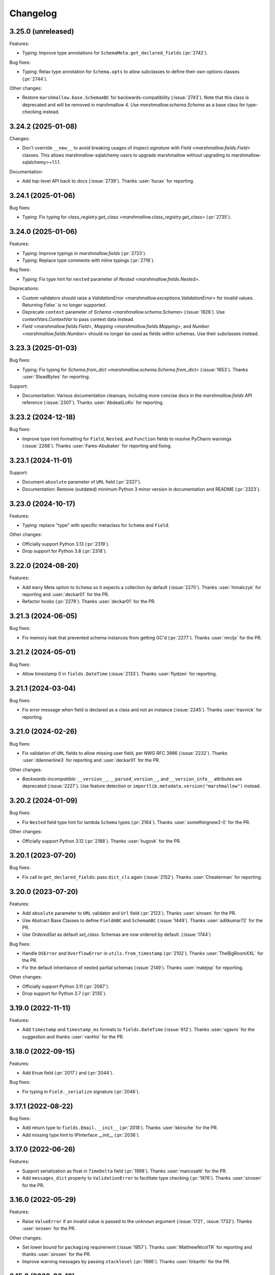 Changelog
---------

3.25.0 (unreleased)
*******************

Features:

- Typing: Improve type annotations for ``SchemaMeta.get_declared_fields`` (:pr:`2742`).

Bug fixes:

- Typing: Relax type annotation for ``Schema.opts`` to allow subclasses to define their own
  options classes (:pr:`2744`).

Other changes:

- Restore ``marshmallow.base.SchemaABC`` for backwards-compatibility (:issue:`2743`).
  Note that this class is deprecated and will be removed in marshmallow 4.
  Use `marshmallow.schema.Schema` as a base class for type-checking instead.

3.24.2 (2025-01-08)
*******************

Changes:

- Don't override ``__new__`` to avoid breaking usages of `inspect.signature` with
  `Field <marshmallow.fields.Field>` classes.
  This allows marshmallow-sqlalchemy users to upgrade marshmallow without
  upgrading to marshmallow-sqlalchemy>=1.1.1.

Documentation:

- Add top-level API back to docs (:issue:`2739`).
  Thanks :user:`llucax` for reporting.

3.24.1 (2025-01-06)
*******************

Bug fixes:

- Typing: Fix typing for `class_registry.get_class <marshmallow.class_registry.get_class>` (:pr:`2735`).

3.24.0 (2025-01-06)
*******************

Features:

- Typing: Improve typings in `marshmallow.fields` (:pr:`2723`).
- Typing: Replace type comments with inline typings (:pr:`2718`).

Bug fixes:

- Typing: Fix type hint for ``nested`` parameter of `Nested <marshmallow.fields.Nested>`.

Deprecations:

- Custom validators should raise a `ValidationError <marshmallow.exceptions.ValidationError>` for invalid values.
  Returning `False`` is no longer supported .
- Deprecate ``context`` parameter of `Schema <marshmallow.schema.Schema>` (:issue:`1826`).
  Use `contextVars.ContextVar` to pass context data instead.
- `Field <marshmallow.fields.Field>`, `Mapping <marshmallow.fields.Mapping>`,
  and `Number <marshmallow.fields.Number>` should no longer be used as fields within schemas.
  Use their subclasses instead.


3.23.3 (2025-01-03)
*******************

Bug fixes:

- Typing: Fix typing for `Schema.from_dict <marshmallow.schema.Schema.from_dict>` (:issue:`1653`).
  Thanks :user:`SteadBytes` for reporting.

Support:

- Documentation: Various documentation cleanups, including more concise docs in the `marshmallow.fields` API reference (:issue:`2307`).
  Thanks :user:`AbdealiLoKo` for reporting.

3.23.2 (2024-12-18)
*******************

Bug fixes:

- Improve type hint formatting for ``Field``, ``Nested``, and ``Function`` fields
  to resolve PyCharm warnings (:issue:`2268`).
  Thanks :user:`Fares-Abubaker` for reporting and fixing.


3.23.1 (2024-11-01)
*******************

Support:

- Document ``absolute`` parameter of ``URL`` field (:pr:`2327`).
- Documentation: Remove (outdated) minimum Python 3 minor version in
  documentation and README (:pr:`2323`).

3.23.0 (2024-10-17)
*******************

Features:

- Typing: replace "type" with specific metaclass for ``Schema`` and ``Field``.

Other changes:

- Officially support Python 3.13 (:pr:`2319`).
- Drop support for Python 3.8 (:pr:`2318`).

3.22.0 (2024-08-20)
*******************

Features:

- Add ``many`` Meta option to ``Schema`` so it expects a collection by default (:issue:`2270`).
  Thanks :user:`himalczyk` for reporting and :user:`deckar01` for the PR.
- Refactor hooks (:pr:`2279`).
  Thanks :user:`deckar01` for the PR.

3.21.3 (2024-06-05)
*******************

Bug fixes:

- Fix memory leak that prevented schema instances from getting GC'd (:pr:`2277`).
  Thanks :user:`mrcljx` for the PR.

3.21.2 (2024-05-01)
*******************

Bug fixes:

- Allow timestamp 0 in ``fields.DateTime`` (:issue:`2133`).
  Thanks :user:`flydzen` for reporting.

3.21.1 (2024-03-04)
*******************

Bug fixes:

- Fix error message when field is declared as a class and not an instance (:issue:`2245`).
  Thanks :user:`travnick` for reporting.

3.21.0 (2024-02-26)
*******************

Bug fixes:

- Fix validation of ``URL`` fields to allow missing user field,
  per NWG RFC 3986 (:issue:`2232`). Thanks :user:`ddennerline3` for reporting
  and :user:`deckar01` for the PR.

Other changes:

- *Backwards-incompatible*: ``__version__``, ``__parsed_version__``, and ``__version_info__``
  attributes are deprecated (:issue:`2227`). Use feature detection or
  ``importlib.metadata.version("marshmallow")`` instead.

3.20.2 (2024-01-09)
*******************

Bug fixes:

- Fix ``Nested`` field type hint for lambda ``Schema`` types (:pr:`2164`).
  Thanks :user:`somethingnew2-0` for the PR.

Other changes:

- Officially support Python 3.12 (:pr:`2188`).
  Thanks :user:`hugovk` for the PR.

3.20.1 (2023-07-20)
*******************

Bug fixes:

- Fix call to ``get_declared_fields``: pass ``dict_cls`` again (:issue:`2152`).
  Thanks :user:`Cheaterman` for reporting.

3.20.0 (2023-07-20)
*******************

Features:

- Add ``absolute`` parameter to ``URL`` validator and ``Url`` field (:pr:`2123`).
  Thanks :user:`sirosen` for the PR.
- Use Abstract Base Classes to define ``FieldABC`` and ``SchemaABC``
  (:issue:`1449`). Thanks :user:`aditkumar72` for the PR.
- Use `OrderedSet` as default `set_class`. Schemas are now ordered by default.
  (:issue:`1744`)

Bug fixes:

- Handle ``OSError`` and ``OverflowError`` in ``utils.from_timestamp`` (:pr:`2102`).
  Thanks :user:`TheBigRoomXXL` for the PR.
- Fix the default inheritance of nested partial schemas (:issue:`2149`).
  Thanks :user:`matejsp` for reporting.

Other changes:

- Officially support Python 3.11 (:pr:`2067`).
- Drop support for Python 3.7 (:pr:`2135`).

3.19.0 (2022-11-11)
*******************

Features:

- Add ``timestamp`` and ``timestamp_ms`` formats to ``fields.DateTime``
  (:issue:`612`).
  Thanks :user:`vgavro` for the suggestion and thanks :user:`vanHoi` for
  the PR.

3.18.0 (2022-09-15)
*******************

Features:

- Add ``Enum`` field (:pr:`2017`) and (:pr:`2044`).

Bug fixes:

- Fix typing in ``Field._serialize`` signature (:pr:`2046`).

3.17.1 (2022-08-22)
*******************

Bug fixes:

- Add return type to ``fields.Email.__init__`` (:pr:`2018`).
  Thanks :user:`kkirsche` for the PR.
- Add missing type hint to IPInterface __init__ (:pr:`2036`).

3.17.0 (2022-06-26)
*******************

Features:

- Support serialization as float in ``TimeDelta`` field (:pr:`1998`).
  Thanks :user:`marcosatti` for the PR.
- Add ``messages_dict`` property to ``ValidationError`` to facilitate type checking
  (:pr:`1976`).
  Thanks :user:`sirosen` for the PR.

3.16.0 (2022-05-29)
*******************

Features:

- Raise ``ValueError`` if an invalid value is passed to the ``unknown``
  argument (:issue:`1721`, :issue:`1732`).
  Thanks :user:`sirosen` for the PR.

Other changes:

- Set lower bound for ``packaging`` requirement (:issue:`1957`).
  Thanks :user:`MatthewNicolTR` for reporting and thanks :user:`sirosen` for the PR.
- Improve warning messages by passing ``stacklevel`` (:pr:`1986`).
  Thanks :user:`tirkarthi` for the PR.

3.15.0 (2022-03-12)
*******************

Features:

- Allow passing a ``dict`` to ``fields.Nested`` (:pr:`1935`).
  Thanks :user:`sirosen` for the PR.

Other changes:

- Address distutils deprecation warning in Python 3.10 (:pr:`1903`).
  Thanks :user:`kkirsche` for the PR.
- Add py310 to black target-version (:pr:`1921`).
- Drop support for Python 3.6 (:pr:`1923`).
- Use postponed evaluation of annotations (:pr:`1932`).
  Thanks :user:`Isira-Seneviratne` for the PR.

3.14.1 (2021-11-13)
*******************

Bug fixes:

- Fix publishing type hints per `PEP-561 <https://www.python.org/dev/peps/pep-0561/>`_
  (:pr:`1905`). Thanks :user:`bwindsor` for the catch and patch.

3.14.0 (2021-10-17)
*******************

Bug fixes:

- Fix ``fields.TimeDelta`` serialization precision (:issue:`1865`).
  Thanks :user:`yarsanich` for reporting.

Other changes:

- Fix type-hints for ``data`` arg in ``Schema.validate`` to accept
  list of dictionaries (:issue:`1790`, :pr:`1868`).
  Thanks  :user:`yourun-proger` for PR.
- Improve warning when passing metadata as keyword arguments (:pr:`1882`).
  Thanks :user:`traherom` for the PR.
- Don't build universal wheels. We don't support Python 2 anymore.
  (:issue:`1860`) Thanks :user:`YKdvd` for reporting.
- Make the build reproducible (:pr:`1862`).
- Drop support for Python 3.5 (:pr:`1863`).
- Test against Python 3.10 (:pr:`1888`).

3.13.0 (2021-07-21)
*******************

Features:

- Replace ``missing``/``default`` field parameters with
  ``load_default``/``dump_default`` (:pr:`1742`).
  Thanks :user:`sirosen` for the PR.

Deprecations:

- The use of ``missing``/``default`` field parameters is deprecated and will be
  removed in marshmallow 4. ``load_default``/``dump_default`` should be used
  instead.

3.12.2 (2021-07-06)
*******************

Bug fixes:

- Don't expose ``Field``\s as ``Schema`` attributes. This reverts a change
  introduced in 3.12.0 that causes issues when field names conflict with
  ``Schema`` attributes or methods. ``Fields``\s are still accessible on a
  ``Schema`` instance through the ``fields`` attribute. (:pr:`1843`)

3.12.1 (2021-05-10)
*******************

Bug fixes:

- Fix bug that raised an ``AttributeError`` when instantiating a
  ``Schema`` with a field named ``parent`` (:issue:`1808`).
  Thanks :user:`flying-sheep` for reporting and helping with the fix.

3.12.0 (2021-05-09)
*******************

Features:

- Add ``validate.And`` (:issue:`1768`).
  Thanks :user:`rugleb` for the suggestion.
- Add type annotations to ``marshmallow.decorators`` (:issue:`1788`, :pr:`1789`).
  Thanks :user:`michaeldimchuk` for the PR.
- Let ``Field``\s be accessed by name as ``Schema`` attributes (:pr:`1631`).

Other changes:

- Improve types in ``marshmallow.validate`` (:pr:`1786`).
- Make ``marshmallow.validate.Validator`` an abstract base class (:pr:`1786`).
- Remove unnecessary list cast (:pr:`1785`).

3.11.1 (2021-03-29)
*******************

Bug fixes:

- Fix treatment of dotted keys when ``unknown=INCLUDE`` (:issue:`1506`).
  Thanks :user:`rbu` for reporting and thanks :user:`sirosen` for the fix (:pr:`1745`).

3.11.0 (2021-03-28)
*******************

Features:

- Add ``fields.IPInterface``, ``fields.IPv4Interface``, and
  ``IPv6Interface`` (:issue:`1733`). Thanks :user:`madeinoz67`
  for the suggestion and the PR.
- Raise ``AttributeError`` for missing methods when using ``fields.Method`` (:pr:`1675`).
  Thanks :user:`lassandroan`.

Other changes:

- Remove unnecessary ``hasattr`` and ``getattr`` checks in ``Field`` (:pr:`1770`).

3.10.0 (2020-12-19)
*******************

Deprecations:

- Passing field metadata via keyword arguments is deprecated and will be
  removed in marshmallow 4 (:issue:`1350`). Use the explicit ``metadata=...``
  argument instead. Thanks :user:`sirosen`.

3.9.1 (2020-11-07)
******************

Bug fixes:

- Cast to mapping type in ``Mapping.serialize`` and ``Mapping.deserialize``
  (:pr:`1685`).
- Fix bug letting ``Dict`` pass invalid dict on deserialization when no key or
  value ``Field`` is specified (:pr:`1685`).

3.9.0 (2020-10-31)
******************

Features:

- Add ``format`` argument to ``fields.Time`` and ``timeformat`` ``class Meta`` option (:issue:`686`).
  Thanks :user:`BennyAlex` for the suggestion and thanks :user:`infinityxxx` for the PR.

Other changes:

- Remove usage of implicit ``typing.Optional`` (:issue:`1663`).
  Thanks :user:`nadega` for the PR.

3.8.0 (2020-09-16)
******************

Features:

- Add ``fields.IP``, ``fields.IPv4`` and ``fields.IPv6`` (:pr:`1485`). Thanks
  :user:`mgetka` for the PR.

Bug fixes:

- Fix typing in ``AwareDateTime`` (:pr:`1658`). Thanks :user:`adithyabsk` for
  reporting.

3.7.1 (2020-07-20)
******************

Bug fixes:

- ``fields.Boolean`` correctly serializes non-hashable types (:pr:`1633`).
  Thanks :user:`jun0jang` for the PR.

3.7.0 (2020-07-08)
******************

Deprecations:

- ``marshmallow.pprint`` is deprecated and will be removed in marshmallow 4 (:issue:`1588`).

Support:

- Document ``default_error_messages`` on field classes (:pr:`1619`). Thanks :user:`weeix`.

Bug fixes:

- Fix passing ``only`` and ``exclude`` to ``Nested`` with an ordered ``Schema`` (:pr:`1627`).
  Thanks :user:`juannorris` for the PR.

3.6.1 (2020-06-02)
******************

No code changes--only docs and contributor-facing updates in this release.

Support:

- Documentation: improve custom fields example (:issue:`1538`).
  Thanks :user:`pablospizzamiglio` for reporting the problem with the
  old example and thanks :user:`Resinderate` for the PR.
- Documentation: Split up API reference into multiple pages and
  add summary tables (:pr:`1587`). Thanks :user:`EpicWink` for the PR.

3.6.0 (2020-05-08)
******************

Features:

- Add ``validate.ContainsNoneOf`` (:issue:`1528`).
  Thanks :user:`Resinderate` for the suggestion and the PR.


3.5.2 (2020-04-30)
******************

Bug fixes:

- Fix typing in ``class_registry`` (:pr:`1574`). Thanks :user:`mahenzon`.

3.5.1 (2020-03-05)
******************

Bug fixes:

- Includes bug fix from 2.21.0.

3.5.0 (2020-02-19)
******************

Bug fixes:

- Fix list of nullable nested fields ``List(Nested(Field, allow_none=True)``
  (:issue:`1497`). Because this fix reverts an optimization introduced to
  speed-up serialization and deserialization of lists of nested fields, a
  negative impact on performance in this specific case is expected.

3.4.0 (2020-02-02)
******************

Features:

- Improve type coverage (:issue:`1479`). Thanks :user:`Reskov`.

Bug fixes:

- Fix typing for ``data`` param of ``Schema.load`` and ``ValidationError`` (:issue:`1492`).
  Thanks :user:`mehdigmira` for reporting and thanks :user:`dfirst` for the PR.

Other changes:

- Remove unnecessary typecasts (:pr:`1500`). Thanks :user:`hukkinj1`.
- Remove useless ``_serialize`` override in ``UUID`` field (:pr:`1489`).

3.3.0 (2019-12-05)
******************

Features:

- ``fields.Nested`` may take a callable that returns a schema instance.
  Use this to resolve order-of-declaration issues when schemas nest each other (:issue:`1146`).

.. code-block:: python

    # <3.3
    class AlbumSchema(Schema):
        title = fields.Str()
        artist = fields.Nested("ArtistSchema", only=("name",))


    class ArtistSchema(Schema):
        name = fields.Str()
        albums = fields.List(fields.Nested(AlbumSchema))


    # >=3.3
    class AlbumSchema(Schema):
        title = fields.Str()
        artist = fields.Nested(lambda: ArtistSchema(only=("name",)))


    class ArtistSchema(Schema):
        name = fields.Str()
        albums = fields.List(fields.Nested(AlbumSchema))

Deprecations:

- Passing the string ``"self"`` to ``fields.Nested`` is deprecated.
  Use a callable instead.

.. code-block:: python

    from marshmallow import Schema, fields


    # <3.3
    class PersonSchema(Schema):
        partner = fields.Nested("self", exclude=("partner",))
        friends = fields.List(fields.Nested("self"))


    # >=3.3
    class PersonSchema(Schema):
        partner = fields.Nested(lambda: PersonSchema(exclude=("partner")))
        friends = fields.List(fields.Nested(lambda: PersonSchema()))

Other changes:

- Fix typing for ``Number._format_num`` (:pr:`1466`). Thanks :user:`hukkinj1`.
- Make mypy stricter and remove dead code (:pr:`1467`). Thanks again, :user:`hukkinj1`.

3.2.2 (2019-11-04)
******************

Bug fixes:

- Don't load fields for which ``load_only`` and ``dump_only`` are both ``True`` (:pr:`1448`).
- Fix types in ``marshmallow.validate`` (:pr:`1446`).

Support:

- Test against Python 3.8 (:pr:`1431`).

3.2.1 (2019-09-30)
++++++++++++++++++

Bug fixes:

- Fix typing for ``Schema.dump[s]`` (:pr:`1416`).

3.2.0 (2019-09-17)
++++++++++++++++++

Features:

- Add type annotations to ``marshmallow.schema`` and ``marshmallow.validate`` (:pr:`1407`, :issue:`663`).

Bug fixes:

- Fix compatibility with Python < 3.5.3 (:issue:`1409`). Thanks :user:`lukaszdudek-silvair` for reporting.

Refactoring:

- Remove unnecessary ``BaseSchema`` superclass (:pr:`1406`).

3.1.1 (2019-09-16)
++++++++++++++++++

Bug fixes:

- Restore inheritance hierarchy of ``Number`` fields (:pr:`1403`).
  ``fields.Integer`` and ``fields.Decimal`` inherit from ``fields.Number``.
- Fix bug that raised an uncaught error when a nested schema instance had an unpickleable object in its context (:issue:`1404`).
  Thanks :user:`metheoryt` for reporting.

3.1.0 (2019-09-15)
++++++++++++++++++

Features:

- Add more type annotations (:issue:`663`).
  Type information is distributed per `PEP 561 <https://www.python.org/dev/peps/pep-0561/>`_ .
  Thanks :user:`fuhrysteve` for helping with this.

Bug fixes:

- Includes bug fix from 2.20.5.

3.0.5 (2019-09-12)
++++++++++++++++++

Bug fixes:

- Fix bug that raised an uncaught error when passing both a schema instance and ``only`` to ``Nested`` (:pr:`1395`).
  This bug also affected passing a schema instance to ``fields.Pluck``.


3.0.4 (2019-09-11)
++++++++++++++++++

Bug fixes:

- Fix propagating dot-delimited ``only`` and ``exclude`` parameters to nested schema instances (:issue:`1384`).
- Includes bug fix from 2.20.4 (:issue:`1160`).

3.0.3 (2019-09-04)
++++++++++++++++++

Bug fixes:

- Handle when ``data_key`` is an empty string (:issue:`1378`).
  Thanks :user:`jtrakk` for reporting.

3.0.2 (2019-09-04)
++++++++++++++++++

Bug fixes:

- Includes bug fix from 2.20.3 (:pr:`1376`).
- Fix incorrect ``super()`` call in ``SchemaMeta.__init__`` (:pr:`1362`).

3.0.1 (2019-08-21)
++++++++++++++++++

Bug fixes:

- Fix bug when nesting ``fields.DateTime`` within ``fields.List`` or ``fields.Tuple`` (:issue:`1357`).
  This bug was introduced in 3.0.0rc9. Thanks :user:`zblz` for reporting.

3.0.0 (2019-08-18)
++++++++++++++++++

Features:

- Optimize ``List(Nested(...))`` (:issue:`779`).
- Minor performance improvements and cleanup (:pr:`1328`).
- Add ``Schema.from_dict`` (:issue:`1312`).

Deprecations/Removals:

- ``Field.fail`` is deprecated. Use ``Field.make_error`` instead.
- Remove UUID validation from ``fields.UUID``, for consistency with other fields (:issue:`1132`).

Support:

- Various docs improvements (:pr:`1329`).

3.0.0rc9 (2019-07-31)
+++++++++++++++++++++

Features:

- *Backwards-incompatible*: Validation does not occur on serialization (:issue:`1132`).
  This significantly improves serialization performance.
- *Backwards-incompatible*: ``DateTime`` does not affect timezone information
  on serialization and deserialization (:issue:`1234`, :pr:`1278`).
- Add ``NaiveDateTime`` and ``AwareDateTime`` to enforce timezone awareness
  (:issue:`1234`, :pr:`1287`).
- *Backwards-incompatible*: ``List`` does not wrap single values in a list on
  serialization (:pr:`1307`).
- *Backwards-incompatible*: ``Schema.handle_error`` receives ``many`` and ``partial`` as keyword arguments (:pr:`1321`).
- Use ``raise from`` more uniformly to improve stack traces (:pr:`1313`).
- Rename ``Nested.__schema`` to ``Nested._schema`` to prevent name mangling (:issue:`1289`).
- Performance improvements (:pr:`1309`).

Deprecations/Removals:

- ``LocalDateTime`` is removed (:issue:`1234`).
- ``marshmallow.utils.utc`` is removed. Use ``datetime.timezone.utc`` instead.

Bug fixes:

- Fix behavior of ``List(Nested("self"))`` (`#779 (comment) <https://github.com/marshmallow-code/marshmallow/issues/779#issuecomment-396354987>`_).

Support:

- Document usage of ``validate.Regexp``'s usage ``re.search`` (:issue:`1285`). Thanks :user:`macdonaldezra`.

3.0.0rc8 (2019-07-04)
+++++++++++++++++++++

Features:

- Propagate ``only`` and ``exclude`` parameters to ``Nested`` fields
  within ``List`` and ``Dict`` (:issue:`779`, :issue:`946`).
- Use ``email.utils.parsedate_to_datetime`` instead of conditionally
  using dateutil for parsing RFC dates (:pr:`1246`).
- Use internal util functions instead of conditionally using dateutil
  for parsing  ISO 8601 datetimes, dates and times. Timezone info is now
  correctly deserialized whether or not dateutil is installed. (:pr:`1265`)
- Improve error messages for ``validate.Range``.
- Use ``raise from error`` for better stack traces (:pr:`1254`). Thanks
  :user:`fuhrysteve`.
- python-dateutil is no longer used. This resolves the inconsistent behavior
  based on the presence of python-dateutil (:issue:`497`, :issue:`1234`).

Bug fixes:

- Fix method resolution for ``__init__`` method of ``fields.Email`` and
  ``fields.URL`` (:issue:`1268`). Thanks :user:`dursk` for the catch and patch.
- Includes bug fixes from 2.19.4 and 2.19.5.

Other changes:

- *Backwards-incompatible*: Rename ``fields.List.container`` to ``fields.List.inner``,
  ``fields.Dict.key_container`` to ``fields.Dict.key_field``, and
  ``fields.Dict.value_container`` to ``fields.Dict.value_field``.
- Switch to Azure Pipelines for CI (:issue:`1261`).

3.0.0rc7 (2019-06-15)
+++++++++++++++++++++

Features:

- *Backwards-incompatible*: ``many`` is passed as a keyword argument to methods decorated with
  ``pre_load``, ``post_load``, ``pre_dump``, ``post_dump``,
  and ``validates_schema``. ``partial`` is passed as a keyword argument to
  methods decorated with ``pre_load``, ``post_load`` and ``validates_schema``.
  ``**kwargs`` should be added to all decorated methods.
- Add ``min_inclusive`` and ``max_exclusive`` parameters to
  ``validate.Range`` (:issue:`1221`). Thanks :user:`kdop` for the PR.

Bug fixes:

- Fix propagation of ``partial`` to ``Nested`` containers (part of :issue:`779`).
- Includes bug fix from 2.19.3.

Other changes:

- *Backwards-incompatible*: Use keyword-only arguments (:issue:`1216`).

3.0.0rc6 (2019-05-05)
+++++++++++++++++++++

Support:

- *Backwards-incompatible*: Remove support for Python 2 (:issue:`1120`).
  Only Python>=3.5 is supported.
  Thank you :user:`rooterkyberian` for the suggestion and the PR.
- *Backwards-incompatible*: Remove special-casing in ``fields.List`` and
  ``fields.Tuple`` for accessing nested attributes (:pr:`1188`).
  Use ``fields.List(fields.Pluck(...))`` instead.
- Add ``python_requires`` to ``setup.py`` (:pr:`1194`).
  Thanks :user:`hugovk`.
- Upgrade syntax with ``pyupgrade`` in pre-commit (:pr:`1195`). Thanks
  again :user:`hugovk`.

3.0.0rc5 (2019-03-30)
+++++++++++++++++++++

Features:

- Allow input value to be included in error messages
  for a number of fields (:pr:`1129`). Thanks :user:`hdoupe` for the PR.
- Improve default error messages for ``OneOf`` and ``ContainsOnly``
  (:issue:`885`). Thanks :user:`mcgfeller` for the suggestion
  and :user:`maxalbert` for the PR.

Deprecations/Removals:

- Remove ``fields.FormattedString`` (:issue:`1141`). Use
  ``fields.Function`` or ``fields.Method`` instead.

Bug fixes:

- Includes bug fix from 2.19.2.

3.0.0rc4 (2019-02-08)
+++++++++++++++++++++

Features:

- Add ``fields.Tuple`` (:issue:`1103`) Thanks :user:`zblz` for the PR.
- Add ``fields.Mapping``, which makes it easier to support other
  mapping types (e.g. ``OrderedDict``)  (:issue:`1092`).
  Thank :user:`sayanarijit` for the suggestion and the PR.

3.0.0rc3 (2019-01-13)
+++++++++++++++++++++

Features:

- Make the error messages for "unknown fields" and "invalid data type"
  configurable (:issue:`852`). Thanks :user:`Dunstrom` for the PR.
- ``fields.Boolean`` parses ``"yes"``/``"no"`` values (:pr:`1081`).
  Thanks :user:`r1b`.

Other changes:

- *Backwards-incompatible with previous 3.x versions*: Change ordering
  of ``keys`` and ``values`` arguments to ``fields.Dict``.
- Remove unused code in ``marshmallow.utils``: ``is_indexable_but_not_string``,
  ``float_to_decimal``, ``decimal_to_fixed``, ``from_iso`` (:pr:`1088`).
- Remove unused ``marshmallow.compat.string_types``.

Bug fixes:

- Includes bug fix from 2.18.0.

3.0.0rc2 (2019-01-03)
+++++++++++++++++++++

Features:

- Add ``register`` *class Meta* option to allow bypassing marshmallow's
  internal class registry when memory usage is critical (:issue:`660`).

Bug fixes:

- Fix serializing dict-like objects with properties (:issue:`1060`).
  Thanks :user:`taion` for the fix.
- Fix populating ``ValidationError.valid_data`` for ``List`` and
  ``Dict`` fields (:issue:`766`).

Other changes:

- Add ``marshmallow.__version_info__`` (:pr:`1074`).
- Remove the ``marshmallow.marshalling`` internal module (:pr:`1070`).
- A ``ValueError`` is raised when the ``missing`` parameter is passed
  for required fields (:issue:`1040`).
- Extra keyword arguments passed to ``ValidationError`` in validators
  are no longer passed to the final ``ValidationError`` raised upon
  validation completion (:issue:`996`).

3.0.0rc1 (2018-11-29)
+++++++++++++++++++++

Features:

- *Backwards-incompatible*: Rework ``ValidationError`` API.
  It now expects a single field name, and error structures are merged
  in the final ``ValidationError`` raised when validation completes.
  This allows schema-level validators to raise errors for individual
  fields (:issue:`441`). Thanks :user:`maximkulkin` for
  writing the original ``merge_errors`` implementation in :pr:`442` and thanks
  :user:`lafrech` for completing the implementation in :pr:`1026`.

Bug fixes:

- Fix ``TypeError`` when serializing ``None`` with ``Pluck`` (:pr:`1049`).
  Thanks :user:`toffan` for the catch and patch.

3.0.0b20 (2018-11-01)
+++++++++++++++++++++

Bug fixes:

- Includes bug fixes from 2.16.2 and 2.16.3.

3.0.0b19 (2018-10-24)
+++++++++++++++++++++

Features:

- Support partial loading of nested fields (:pr:`438`). Thanks
  :user:`arbor-dwatson` for the PR. *Note*: Subclasses of ``fields.Nested``
  now take an additional ``partial`` parameter in the ``_deserialize``
  method.

Bug fixes:

- Restore ``Schema.TYPE_MAPPING``, which was removed in 3.0.0b17 (:issue:`1012`).

Other changes:

- *Backwards-incompatible*: ``_serialize`` and ``_deserialize`` methods of
  all ``fields.Field`` subclasses must accept ``**kwargs`` (:pr:`1007`).


3.0.0b18 (2018-10-15)
+++++++++++++++++++++

Bug fixes:

- Fix ``Date`` deserialization when using custom format (:issue:`1001`). Thanks
  :user:`Ondkloss` for reporting.

Deprecations/Removals:

- ``prefix`` parameter or ``Schema`` class is removed (:issue:`991`). The same
  can be achieved using a ``@post_dump`` method.


3.0.0b17 (2018-10-13)
+++++++++++++++++++++

Features:

- Add ``format`` option to ``Date`` field (:pr:`869`).
- *Backwards-incompatible*: Rename ``DateTime``'s ``dateformat`` Meta option
  to ``datetimeformat``. ``dateformat`` now applies to ``Date`` (:pr:`869`).
  Thanks :user:`knagra` for implementing these changes.
- Enforce ISO 8601 when deserializing date and time (:issue:`899`).
  Thanks :user:`dushr` for the report and the work on the PR.
- *Backwards-incompatible*: Raise ``ValueError`` on ``Schema`` instantiation in
  case of ``attribute`` or ``data_key`` collision (:pr:`992`).

Bug fixes:

- Fix inconsistencies in field inference by refactoring the inference feature
  into a dedicated field (:issue:`809`). Thanks :user:`taion` for the PR.
- When ``unknown`` is not passed to ``Nested``, default to nested ``Schema``
  ``unknown`` meta option rather than ``RAISE`` (:pr:`963`).
  Thanks :user:`vgavro` for the PR.
- Fix loading behavior of ``fields.Pluck`` (:pr:`990`).
- Includes bug fix from 2.16.0.

3.0.0b16 (2018-09-20)
+++++++++++++++++++++

Bug fixes:

- Fix ``root`` attribute for nested container fields
  on inheriting schemas (:issue:`956`). Thanks :user:`bmcbu`
  for reporting.

3.0.0b15 (2018-09-18)
+++++++++++++++++++++

Bug fixes:

- Raise ``ValidationError`` instead of ``TypeError`` when non-iterable types are
  validated with ``many=True`` (:issue:`851`).
- ``many=True`` no longer iterates over ``str`` and ``collections.abc.Mapping`` objects and instead
  raises a ``ValidationError`` with ``{'_schema': ['Invalid input type.']}`` (:issue:`930`).
- Return ``[]`` as ``ValidationError.valid_data`` instead of ``{}`` when
  ``many=True`` (:issue:`907`).

Thanks :user:`tuukkamustonen` for implementing these changes.

3.0.0b14 (2018-09-15)
+++++++++++++++++++++

Features:

- Add ``fields.Pluck`` for serializing a single field from a nested object
  (:issue:`800`). Thanks :user:`timc13` for the feedback and :user:`deckar01`
  for the implementation.
- *Backwards-incompatible*: Passing a string argument as ``only`` to
  ``fields.Nested`` is no longer supported. Use ``fields.Pluck`` instead
  (:issue:`800`).
- Raise a ``StringNotCollectionError`` if ``only`` or ``exclude`` is
  passed as a string to ``fields.Nested`` (:pr:`931`).
- *Backwards-incompatible*: ``Float`` takes an ``allow_nan`` parameter to
  explicitly allow serializing and deserializing special values (``nan``,
  ``inf`` and ``-inf``). ``allow_nan`` defaults to ``False``.

Other changes:

- *Backwards-incompatible*: ``Nested`` field now defaults to ``unknown=RAISE``
  instead of ``EXCLUDE``. This harmonizes behavior with ``Schema`` that
  already defaults to ``RAISE`` (:issue:`908`). Thanks :user:`tuukkamustonen`.
- Tested against Python 3.7.

3.0.0b13 (2018-08-04)
+++++++++++++++++++++

Bug fixes:

- Errors reported by a schema-level validator for a field in a ``Nested`` field
  are stored under corresponding field name, not ``_schema`` key (:pr:`862`).
- Includes bug fix from 2.15.4.

Other changes:

- *Backwards-incompatible*: The ``unknown`` option now defaults to ``RAISE``
  (`#524 (comment) <https://github.com/marshmallow-code/marshmallow/issues/524#issuecomment-397165731>`_,
  :issue:`851`).
- *Backwards-incompatible*: When a schema error is raised with a ``dict`` as
  payload, the ``dict`` overwrites any existing error list. Before this change,
  it would be appended to the list.
- Raise a `StringNotCollectionError` if ``only`` or ``exclude`` is
  passed as a string (:issue:`316`). Thanks :user:`paulocheque` for
  reporting.

3.0.0b12 (2018-07-04)
+++++++++++++++++++++

Features:

- The behavior to apply when encountering unknown fields while deserializing
  can be controlled with the ``unknown`` option (:issue:`524`,
  :issue:`747`, :issue:`127`).
  It makes it possible to either "include", "exclude", or "raise".
  Thanks :user:`tuukkamustonen` for the suggestion and thanks
  :user:`ramnes` for the PR.

.. warning::

  The default for ``unknown`` will be changed to ``RAISE`` in the
  next release.

Other changes:

- *Backwards-incompatible*: Pre/Post-processors MUST return modified data.
  Returning ``None`` does not imply data were mutated (:issue:`347`). Thanks
  :user:`tdevelioglu` for reporting.
- *Backwards-incompatible*: ``only`` and ``exclude`` are bound by
  declared and additional fields. A ``ValueError`` is raised if invalid
  fields are passed (:issue:`636`). Thanks :user:`jan-23` for reporting.
  Thanks :user:`ikilledthecat` and :user:`deckar01` for the PRs.
- Format code using pre-commit (:pr:`855`).

Deprecations/Removals:

- ``ValidationError.fields`` is removed (:issue:`840`). Access field
  instances from ``Schema.fields``.

3.0.0b11 (2018-05-20)
+++++++++++++++++++++

Features:

- Clean up code for schema hooks (:pr:`814`). Thanks :user:`taion`.
- Minor performance improvement from simplifying ``utils.get_value`` (:pr:`811`). Thanks again :user:`taion`.
- Add ``require_tld`` argument to ``fields.URL`` (:issue:`749`). Thanks
  :user:`DenerKup` for reporting and thanks :user:`surik00` for the PR.
- ``fields.UUID`` deserializes ``bytes`` strings using ``UUID(bytes=b'...')`` (:pr:`625`).
  Thanks :user:`JeffBerger` for the suggestion and the PR.

Bug fixes:

- Fields nested within ``Dict`` correctly inherit context from their
  parent schema (:issue:`820`). Thanks :user:`RosanneZe` for reporting
  and :user:`deckar01` for the PR.
- Includes bug fix from 2.15.3.


3.0.0b10 (2018-05-10)
+++++++++++++++++++++

Bug fixes:

- Includes bugfixes from 2.15.2.

3.0.0b9 (2018-04-25)
++++++++++++++++++++

Features:

- *Backwards-incompatible*: ``missing`` and ``default`` values are
  passed in deserialized form (:issue:`378`). Thanks :user:`chadrik` for
  the suggestion and thanks :user:`lafrech` for the PR.

Bug fixes:

- Includes the bugfix from 2.15.1.

3.0.0b8 (2018-03-24)
++++++++++++++++++++

Features:

- *Backwards-incompatible*: Add ``data_key`` parameter to fields for
  specifying the key in the input and output data dict. This
  parameter replaces both ``load_from`` and ``dump_to`` (:issue:`717`).
  Thanks :user:`lafrech`.
- *Backwards-incompatible*: When ``pass_original=True`` is passed to one
  of the decorators and a collection is being (de)serialized, the
  ``original_data`` argument will be a single object unless
  ``pass_many=True`` is also passed to the decorator (:issue:`315`,
  :issue:`743`). Thanks :user:`stj` for the PR.
- *Backwards-incompatible*: Don't recursively check nested required
  fields when the ``Nested`` field's key is missing (:issue:`319`). This
  reverts :pr:`235`. Thanks :user:`chekunkov` reporting and thanks
  :user:`lafrech` for the PR.
- *Backwards-incompatible*: Change error message collection for ``Dict`` field (:issue:`730`). Note:
  this is backwards-incompatible with previous 3.0.0bX versions.
  Thanks :user:`shabble` for the report and thanks :user:`lafrech` for the PR.

3.0.0b7 (2018-02-03)
++++++++++++++++++++

Features:

- *Backwards-incompatible*: Schemas are always strict (:issue:`377`).
  The ``strict`` parameter is removed.
- *Backwards-incompatible*: ``Schema().load`` and ``Schema().dump`` return ``data`` instead of a
  ``(data, errors)`` tuple (:issue:`598`).
- *Backwards-incompatible*: ``Schema().load(None)`` raises a
  ``ValidationError`` (:issue:`511`).

See :ref:`upgrading_3_0` for a guide on updating your code.

Thanks :user:`lafrech` for implementing these changes.
Special thanks to :user:`MichalKononenko`, :user:`douglas-treadwell`, and
:user:`maximkulkin` for the discussions on these changes.


Other changes:

- *Backwards-incompatible*: Field name is not checked when ``load_from``
  is specified (:pr:`714`). Thanks :user:`lafrech`.

Support:

- Add `Code of Conduct <https://marshmallow.readthedocs.io/en/dev/code_of_conduct.html>`_.


3.0.0b6 (2018-01-02)
++++++++++++++++++++

Bug fixes:

- Fixes ``ValidationError.valid_data`` when a nested field contains errors
  (:issue:`710`). This bug was introduced in 3.0.0b3. Thanks
  :user:`lafrech`.

Other changes:

- *Backwards-incompatible*: ``Email`` and ``URL`` fields don't validate
  on serialization (:issue:`608`). This makes them more consistent with the other
  fields and improves serialization performance. Thanks again :user:`lafrech`.
- ``validate.URL`` requires square brackets around IPv6 URLs (:issue:`707`). Thanks :user:`harlov`.

3.0.0b5 (2017-12-30)
++++++++++++++++++++

Features:

- Add support for structured dictionaries by providing values and keys arguments to the
  ``Dict`` field's constructor. This mirrors the ``List``
  field's ability to validate its items (:issue:`483`). Thanks :user:`deckar01`.

Other changes:

- *Backwards-incompatible*: ``utils.from_iso`` is deprecated in favor of
  ``utils.from_iso_datetime`` (:issue:`694`). Thanks :user:`sklarsa`.

3.0.0b4 (2017-10-23)
++++++++++++++++++++

Features:

- Add support for millisecond, minute, hour, and week precisions to
  ``fields.TimeDelta`` (:issue:`537`). Thanks :user:`Fedalto` for the
  suggestion and the PR.
- Includes features from release 2.14.0.


Support:

- Copyright year in docs uses ``CHANGELOG.rst``'s modified date for
  reproducible builds (:issue:`679`). Thanks :user:`bmwiedemann`.
- Test against Python 3.6 in tox. Thanks :user:`Fedalto`.
- Fix typo in exception message (:issue:`659`). Thanks :user:`wonderbeyond`
  for reporting and thanks :user:`yoichi` for the PR.

3.0.0b3 (2017-08-20)
++++++++++++++++++++

Features:

- Add ``valid_data`` attribute to ``ValidationError``.
- Add ``strict`` parameter to ``Integer`` (:issue:`667`). Thanks
  :user:`yoichi`.

Deprecations/Removals:

- Deprecate ``json_module`` option in favor of ``render_module`` (:issue:`364`, :issue:`130`). Thanks :user:`justanr` for the suggestion.

Bug fixes:

- Includes bug fixes from releases 2.13.5 and 2.13.6.
- *Backwards-incompatible*: ``Number`` fields don't accept booleans as valid input (:issue:`623`). Thanks :user:`tuukkamustonen` for the suggestion and thanks :user:`rowillia` for the PR.

Support:

- Add benchmark script. Thanks :user:`rowillia`.

3.0.0b2 (2017-03-19)
++++++++++++++++++++

Features:

- Add ``truthy`` and ``falsy`` params to ``fields.Boolean`` (:issue:`580`). Thanks :user:`zwack` for the PR. Note: This is potentially a breaking change if your code passes the `default` parameter positionally. Pass `default` as a keyword argument instead, e.g. ``fields.Boolean(default=True)``.

Other changes:

- *Backwards-incompatible*: ``validate.ContainsOnly`` allows empty and duplicate values (:issue:`516`, :issue:`603`). Thanks :user:`maximkulkin` for the suggestion and thanks :user:`lafrech` for the PR.

Bug fixes:

- Includes bug fixes from release 2.13.4.

3.0.0b1 (2017-03-10)
++++++++++++++++++++

Features:

- ``fields.Nested`` respects ``only='field'`` when deserializing (:issue:`307`). Thanks :user:`erlingbo` for the suggestion and the PR.
- ``fields.Boolean`` parses ``"on"``/``"off"`` (:issue:`580`). Thanks :user:`marcellarius` for the suggestion.


Other changes:

- Includes changes from release 2.13.2.
- *Backwards-incompatible*: ``skip_on_field_errors`` defaults to ``True`` for ``validates_schema`` (:issue:`352`).

3.0.0a1 (2017-02-26)
++++++++++++++++++++

Features:

- ``dump_only`` and ``load_only`` for ``Function`` and ``Method`` are set based on ``serialize`` and ``deserialize`` arguments (:issue:`328`).

Other changes:

- *Backwards-incompatible*: ``fields.Method`` and ``fields.Function`` no longer swallow ``AttributeErrors`` (:issue:`395`). Thanks :user:`bereal` for the suggestion.
- *Backwards-incompatible*: ``validators.Length`` is no longer a subclass of ``validators.Range`` (:issue:`458`). Thanks :user:`deckar01` for the catch and patch.
- *Backwards-incompatible*: ``utils.get_func_args`` no longer returns bound arguments. This is consistent with the behavior of ``inspect.signature``. This change prevents a DeprecationWarning on Python 3.5 (:issue:`415`, :issue:`479`). Thanks :user:`deckar01` for the PR.
- *Backwards-incompatible*: Change the signature of ``utils.get_value`` and ``Schema.get_attribute`` for consistency with Python builtins (e.g. ``getattr``) (:issue:`341`). Thanks :user:`stas` for reporting and thanks :user:`deckar01` for the PR.
- *Backwards-incompatible*: Don't unconditionally call callable attributes (:issue:`430`, reverts :issue:`242`). Thanks :user:`mirko` for the suggestion.
- Drop support for Python 2.6 and 3.3.

Deprecation/Removals:

- Remove ``__error_handler__``, ``__accessor__``, ``@Schema.error_handler``, and ``@Schema.accessor``. Override ``Schema.handle_error`` and ``Schema.get_attribute`` instead.
- Remove ``func`` parameter of ``fields.Function``. Remove ``method_name`` parameter of ``fields.Method`` (issue:`325`). Use the ``serialize`` parameter instead.
- Remove ``extra`` parameter from ``Schema``. Use a ``@post_dump`` method to add additional data.

2.21.0 (2020-03-05)
+++++++++++++++++++

Bug fixes:

- Don't match string-ending newlines in ``URL`` and ``Email`` fields
  (:issue:`1522`). Thanks :user:`nbanmp` for the PR.

Other changes:

- Drop support for Python 3.4 (:pr:`1525`).

2.20.5 (2019-09-15)
+++++++++++++++++++

Bug fixes:

- Fix behavior when a non-list collection is passed to the ``validate`` argument of ``fields.Email`` and ``fields.URL`` (:issue:`1400`).

2.20.4 (2019-09-11)
+++++++++++++++++++

Bug fixes:

- Respect the ``many`` value on ``Schema`` instances passed to ``Nested`` (:issue:`1160`).
  Thanks :user:`Kamforka` for reporting.

2.20.3 (2019-09-04)
+++++++++++++++++++

Bug fixes:

- Don't swallow ``TypeError`` exceptions raised by ``Field._bind_to_schema`` or ``Schema.on_bind_field`` (:pr:`1376`).

2.20.2 (2019-08-20)
+++++++++++++++++++

Bug fixes:

- Prevent warning about importing from ``collections`` on Python 3.7
  (:pr:`1354`). Thanks :user:`nicktimko` for the PR.

2.20.1 (2019-08-13)
+++++++++++++++++++

Bug fixes:

- Fix bug that raised ``TypeError`` when invalid data type is
  passed to a nested schema with ``@validates`` (:issue:`1342`).

2.20.0 (2019-08-10)
+++++++++++++++++++

Bug fixes:

- Fix deprecated functions' compatibility with Python 2 (:issue:`1337`).
  Thanks :user:`airstandley` for the catch and patch.
- Fix error message consistency for invalid input types on nested fields (:issue:`1303`).
  This is a backport of the fix in :pr:`857`. Thanks :user:`cristi23` for the
  thorough bug report and the PR.

Deprecation/Removals:

- Python 2.6 is no longer officially supported (:issue:`1274`).

2.19.5 (2019-06-18)
+++++++++++++++++++

Bug fixes:

- Fix deserializing ISO8601-formatted datetimes with less than 6-digit
  miroseconds (:issue:`1251`). Thanks :user:`diego-plan9` for reporting.

2.19.4 (2019-06-16)
+++++++++++++++++++

Bug fixes:

- Microseconds no longer gets lost when deserializing datetimes without dateutil
  installed (:issue:`1147`).

2.19.3 (2019-06-15)
+++++++++++++++++++

Bug fixes:

- Fix bug where nested fields in ``Meta.exclude`` would not work on
  multiple instantiations (:issue:`1212`). Thanks :user:`MHannila` for
  reporting.

2.19.2 (2019-03-30)
+++++++++++++++++++

Bug fixes:

- Handle ``OverflowError`` when (de)serializing large integers with
  ``fields.Float`` (:pr:`1177`). Thanks :user:`brycedrennan` for the PR.

2.19.1 (2019-03-16)
+++++++++++++++++++

Bug fixes:

- Fix bug where ``Nested(many=True)`` would skip first element when
  serializing a generator (:issue:`1163`). Thanks :user:`khvn26` for the
  catch and patch.

2.19.0 (2019-03-07)
+++++++++++++++++++

Deprecation/Removal:

- A ``RemovedInMarshmallow3`` warning is raised when using
  ``fields.FormattedString``. Use ``fields.Method`` or ``fields.Function``
  instead (:issue:`1141`).

2.18.1 (2019-02-15)
+++++++++++++++++++

Bug fixes:

- A ``ChangedInMarshmallow3Warning`` is no longer raised when
  ``strict=False`` (:issue:`1108`). Thanks :user:`Aegdesil` for
  reporting.

2.18.0 (2019-01-13)
+++++++++++++++++++

Features:

- Add warnings for functions in ``marshmallow.utils`` that are removed in
  marshmallow 3.

Bug fixes:

- Copying ``missing`` with ``copy.copy`` or ``copy.deepcopy`` will not
  duplicate it (:pr:`1099`).

2.17.0 (2018-12-26)
+++++++++++++++++++

Features:

- Add ``marshmallow.__version_info__`` (:pr:`1074`).
- Add warnings for API that is deprecated or changed to help users
  prepare for marshmallow 3 (:pr:`1075`).

2.16.3 (2018-11-01)
+++++++++++++++++++

Bug fixes:

- Prevent memory leak when dynamically creating classes with ``type()``
  (:issue:`732`). Thanks :user:`asmodehn` for writing the tests to
  reproduce this issue.

2.16.2 (2018-10-30)
+++++++++++++++++++

Bug fixes:

- Prevent warning about importing from ``collections`` on Python 3.7
  (:issue:`1027`). Thanks :user:`nkonin` for reporting and
  :user:`jmargeta` for the PR.

2.16.1 (2018-10-17)
+++++++++++++++++++

Bug fixes:

- Remove spurious warning about implicit collection handling
  (:issue:`998`). Thanks :user:`lalvarezguillen` for reporting.

2.16.0 (2018-10-10)
+++++++++++++++++++

Bug fixes:

- Allow username without password in basic auth part of the url in
  ``fields.Url`` (:pr:`982`). Thanks user:`alefnula` for the PR.

Other changes:

- Drop support for Python 3.3 (:pr:`987`).

2.15.6 (2018-09-20)
+++++++++++++++++++

Bug fixes:

- Prevent ``TypeError`` when a non-collection is passed to a ``Schema`` with ``many=True``.
  Instead, raise ``ValidationError`` with ``{'_schema': ['Invalid input type.']}`` (:issue:`906`).
- Fix ``root`` attribute for nested container fields on list
  on inheriting schemas (:issue:`956`). Thanks :user:`bmcbu`
  for reporting.

These fixes were backported from 3.0.0b15 and 3.0.0b16.


2.15.5 (2018-09-15)
+++++++++++++++++++

Bug fixes:

- Handle empty SQLAlchemy lazy lists gracefully when dumping (:issue:`948`).
  Thanks :user:`vke-code` for the catch and :user:`YuriHeupa` for the patch.

2.15.4 (2018-08-04)
+++++++++++++++++++

Bug fixes:

- Respect ``load_from`` when reporting errors for ``@validates('field_name')``
  (:issue:`748`). Thanks :user:`m-novikov` for the catch and patch.

2.15.3 (2018-05-20)
+++++++++++++++++++

Bug fixes:

- Fix passing ``only`` as a string to ``nested`` when the passed field
  defines ``dump_to`` (:issue:`800`, :issue:`822`). Thanks
  :user:`deckar01` for the catch and patch.

2.15.2 (2018-05-10)
+++++++++++++++++++

Bug fixes:

- Fix a race condition in validation when concurrent threads use the
  same ``Schema`` instance (:issue:`783`). Thanks :user:`yupeng0921` and
  :user:`lafrech` for the fix.
- Fix serialization behavior of
  ``fields.List(fields.Integer(as_string=True))`` (:issue:`788`). Thanks
  :user:`cactus` for reporting and :user:`lafrech` for the fix.
- Fix behavior of ``exclude`` parameter when passed from parent to
  nested schemas (:issue:`728`). Thanks :user:`timc13` for reporting and
  :user:`deckar01` for the fix.

2.15.1 (2018-04-25)
+++++++++++++++++++

Bug fixes:

- :cve:`CVE-2018-17175`: Fix behavior when an empty list is passed as the ``only`` argument
  (:issue:`772`). Thanks :user:`deckar01` for reporting and thanks
  :user:`lafrech` for the fix.

2.15.0 (2017-12-02)
+++++++++++++++++++

Bug fixes:

- Handle ``UnicodeDecodeError`` when deserializing ``bytes`` with a
  ``String`` field (:issue:`650`). Thanks :user:`dan-blanchard` for the
  suggestion and thanks :user:`4lissonsilveira` for the PR.

2.14.0 (2017-10-23)
+++++++++++++++++++

Features:

- Add ``require_tld`` parameter to ``validate.URL`` (:issue:`664`).
  Thanks :user:`sduthil` for the suggestion and the PR.

2.13.6 (2017-08-16)
+++++++++++++++++++

Bug fixes:

- Fix serialization of types that implement `__getitem__`
  (:issue:`669`). Thanks :user:`MichalKononenko`.

2.13.5 (2017-04-12)
+++++++++++++++++++

Bug fixes:

- Fix validation of iso8601-formatted dates (:issue:`556`). Thanks :user:`lafrech` for reporting.

2.13.4 (2017-03-19)
+++++++++++++++++++

Bug fixes:

- Fix symmetry of serialization and deserialization behavior when passing a dot-delimited path to the ``attribute`` parameter of fields (:issue:`450`). Thanks :user:`itajaja` for reporting.

2.13.3 (2017-03-11)
+++++++++++++++++++

Bug fixes:

- Restore backwards-compatibility of ``SchemaOpts`` constructor (:issue:`597`). Thanks :user:`Wesmania` for reporting and thanks :user:`frol` for the fix.

2.13.2 (2017-03-10)
+++++++++++++++++++

Bug fixes:

- Fix inheritance of ``ordered`` option when ``Schema`` subclasses define ``class Meta`` (:issue:`593`). Thanks :user:`frol`.

Support:

- Update contributing docs.

2.13.1 (2017-03-04)
+++++++++++++++++++

Bug fixes:

- Fix sorting on Schema subclasses when ``ordered=True`` (:issue:`592`). Thanks :user:`frol`.

2.13.0 (2017-02-18)
+++++++++++++++++++

Features:

- Minor optimizations (:issue:`577`). Thanks :user:`rowillia` for the PR.

2.12.2 (2017-01-30)
+++++++++++++++++++

Bug fixes:

- Unbound fields return `None` rather returning the field itself. This fixes a corner case introduced in :issue:`572`. Thanks :user:`touilleMan` for reporting and :user:`YuriHeupa` for the fix.

2.12.1 (2017-01-23)
+++++++++++++++++++

Bug fixes:

- Fix behavior when a ``Nested`` field is composed within a ``List`` field (:issue:`572`). Thanks :user:`avish` for reporting and :user:`YuriHeupa` for the PR.

2.12.0 (2017-01-22)
+++++++++++++++++++

Features:

- Allow passing nested attributes (e.g. ``'child.field'``) to the ``dump_only`` and ``load_only`` parameters of ``Schema`` (:issue:`572`). Thanks :user:`YuriHeupa` for the PR.
- Add ``schemes`` parameter to ``fields.URL`` (:issue:`574`). Thanks :user:`mosquito` for the PR.

2.11.1 (2017-01-08)
+++++++++++++++++++

Bug fixes:

- Allow ``strict`` class Meta option to be overridden by constructor (:issue:`550`). Thanks :user:`douglas-treadwell` for reporting and thanks :user:`podhmo` for the PR.

2.11.0 (2017-01-08)
+++++++++++++++++++

Features:

- Import ``marshmallow.fields`` in ``marshmallow/__init__.py`` to save an import when importing the ``marshmallow`` module (:issue:`557`). Thanks :user:`mindojo-victor`.

Support:

- Documentation: Improve example in "Validating Original Input Data" (:issue:`558`). Thanks :user:`altaurog`.
- Test against Python 3.6.

2.10.5 (2016-12-19)
+++++++++++++++++++

Bug fixes:

- Reset user-defined kwargs passed to ``ValidationError`` on each ``Schema.load`` call (:issue:`565`). Thanks :user:`jbasko` for the catch and patch.

Support:

- Tests: Fix redefinition of ``test_utils.test_get_value()`` (:issue:`562`). Thanks :user:`nelfin`.

2.10.4 (2016-11-18)
+++++++++++++++++++

Bug fixes:

- `Function` field works with callables that use Python 3 type annotations (:issue:`540`). Thanks :user:`martinstein` for reporting and thanks :user:`sabinem`, :user:`lafrech`, and :user:`maximkulkin` for the work on the PR.

2.10.3 (2016-10-02)
+++++++++++++++++++

Bug fixes:

- Fix behavior for serializing missing data with ``Number`` fields when ``as_string=True`` is passed (:issue:`538`). Thanks :user:`jessemyers` for reporting.

2.10.2 (2016-09-25)
+++++++++++++++++++

Bug fixes:

- Use fixed-point notation rather than engineering notation when serializing with ``Decimal`` (:issue:`534`). Thanks :user:`gdub`.
- Fix UUID validation on serialization and deserialization of ``uuid.UUID`` objects (:issue:`532`). Thanks :user:`pauljz`.

2.10.1 (2016-09-14)
+++++++++++++++++++

Bug fixes:

- Fix behavior when using ``validate.Equal(False)`` (:issue:`484`). Thanks :user:`pktangyue` for reporting and thanks :user:`tuukkamustonen` for the fix.
- Fix ``strict`` behavior when errors are raised in ``pre_dump``/``post_dump`` processors (:issue:`521`). Thanks :user:`tvuotila` for the catch and patch.
- Fix validation of nested fields on dumping (:issue:`528`). Thanks again :user:`tvuotila`.

2.10.0 (2016-09-05)
+++++++++++++++++++

Features:

- Errors raised by pre/post-load/dump methods will be added to a schema's errors dictionary (:issue:`472`). Thanks :user:`dbertouille` for the suggestion and for the PR.

2.9.1 (2016-07-21)
++++++++++++++++++

Bug fixes:

- Fix serialization of ``datetime.time`` objects with microseconds (:issue:`464`). Thanks :user:`Tim-Erwin` for reporting and thanks :user:`vuonghv` for the fix.
- Make ``@validates`` consistent with field validator behavior: if validation fails, the field will not be included in the deserialized output (:issue:`391`). Thanks :user:`martinstein` for reporting and thanks :user:`vuonghv` for the fix.

2.9.0 (2016-07-06)
++++++++++++++++++

- ``Decimal`` field coerces input values to a string before deserializing to a `decimal.Decimal` object in order to avoid transformation of float values under 12 significant digits (:issue:`434`, :issue:`435`). Thanks :user:`davidthornton` for the PR.

2.8.0 (2016-06-23)
++++++++++++++++++

Features:

- Allow ``only`` and ``exclude`` parameters to take nested fields, using dot-delimited syntax (e.g. ``only=['blog.author.email']``) (:issue:`402`). Thanks :user:`Tim-Erwin` and :user:`deckar01` for the discussion and implementation.

Support:

- Update tasks.py for compatibility with invoke>=0.13.0. Thanks :user:`deckar01`.

2.7.3 (2016-05-05)
++++++++++++++++++

- Make ``field.parent`` and ``field.name`` accessible to ``on_bind_field`` (:issue:`449`). Thanks :user:`immerrr`.

2.7.2 (2016-04-27)
++++++++++++++++++

No code changes in this release. This is a reupload in order to distribute an sdist for the last hotfix release. See :issue:`443`.

Support:

- Update license entry in setup.py to fix RPM distributions (:issue:`433`). Thanks :user:`rrajaravi` for reporting.

2.7.1 (2016-04-08)
++++++++++++++++++

Bug fixes:

- Only add Schemas to class registry if a class name is provided. This allows Schemas to be
  constructed dynamically using the ``type`` constructor without getting added to the class registry (which is useful for saving memory).

2.7.0 (2016-04-04)
++++++++++++++++++

Features:

- Make context available to ``Nested`` field's ``on_bind_field`` method (:issue:`408`). Thanks :user:`immerrr` for the PR.
- Pass through user ``ValidationError`` kwargs (:issue:`418`). Thanks :user:`russelldavies` for helping implement this.

Other changes:

- Remove unused attributes ``root``, ``parent``, and ``name`` from ``SchemaABC`` (:issue:`410`). Thanks :user:`Tim-Erwin` for the PR.

2.6.1 (2016-03-17)
++++++++++++++++++

Bug fixes:

- Respect ``load_from`` when reporting errors for nested required fields (:issue:`414`). Thanks :user:`yumike`.

2.6.0 (2016-02-01)
++++++++++++++++++

Features:

- Add ``partial`` argument to ``Schema.validate`` (:issue:`379`). Thanks :user:`tdevelioglu` for the PR.
- Add ``equal`` argument to ``validate.Length``. Thanks :user:`daniloakamine`.
- Collect all validation errors for each item deserialized by a ``List`` field (:issue:`345`). Thanks :user:`maximkulkin` for the report and the PR.

2.5.0 (2016-01-16)
++++++++++++++++++

Features:

- Allow a tuple of field names to be passed as the ``partial`` argument to ``Schema.load`` (:issue:`369`). Thanks :user:`tdevelioglu` for the PR.
- Add ``schemes`` argument to ``validate.URL`` (:issue:`356`).

2.4.2 (2015-12-08)
++++++++++++++++++

Bug fixes:

- Prevent duplicate error messages when validating nested collections (:issue:`360`). Thanks :user:`alexmorken` for the catch and patch.

2.4.1 (2015-12-07)
++++++++++++++++++

Bug fixes:

- Serializing an iterator will not drop the first item (:issue:`343`, :issue:`353`). Thanks :user:`jmcarp` for the patch. Thanks :user:`edgarallang` and :user:`jmcarp` for reporting.

2.4.0 (2015-12-06)
++++++++++++++++++

Features:

- Add ``skip_on_field_errors`` parameter to ``validates_schema`` (:issue:`323`). Thanks :user:`jjvattamattom` for the suggestion and :user:`d-sutherland` for the PR.

Bug fixes:

- Fix ``FormattedString`` serialization (:issue:`348`). Thanks :user:`acaird` for reporting.
- Fix ``@validates`` behavior when used when ``attribute`` is specified and ``strict=True`` (:issue:`350`). Thanks :user:`density` for reporting.

2.3.0 (2015-11-22)
++++++++++++++++++

Features:

- Add ``dump_to`` parameter to fields (:issue:`310`). Thanks :user:`ShayanArmanPercolate` for the suggestion. Thanks :user:`franciscod` and :user:`ewang` for the PRs.
- The ``deserialize`` function passed to ``fields.Function`` can optionally receive a ``context`` argument (:issue:`324`). Thanks :user:`DamianHeard`.
- The ``serialize`` function passed to ``fields.Function`` is optional (:issue:`325`). Thanks again :user:`DamianHeard`.
- The ``serialize`` function passed to ``fields.Method`` is optional (:issue:`329`). Thanks :user:`justanr`.

Deprecation/Removal:

- The ``func`` argument of ``fields.Function`` has been renamed to ``serialize``.
- The ``method_name`` argument of ``fields.Method`` has been renamed to ``serialize``.

``func`` and ``method_name`` are still present for backwards-compatibility, but they will both be removed in marshmallow 3.0.

2.2.1 (2015-11-11)
++++++++++++++++++

Bug fixes:

- Skip field validators for fields that aren't included in ``only`` (:issue:`320`). Thanks :user:`carlos-alberto` for reporting and :user:`eprikazc` for the PR.

2.2.0 (2015-10-26)
++++++++++++++++++

Features:

- Add support for partial deserialization with the ``partial`` argument to ``Schema`` and ``Schema.load`` (:issue:`290`). Thanks :user:`taion`.

Deprecation/Removals:

- ``Query`` and ``QuerySelect`` fields are removed.
- Passing of strings to ``required`` and ``allow_none`` is removed. Pass the ``error_messages`` argument instead.

Support:

- Add example of Schema inheritance in docs (:issue:`225`). Thanks :user:`martinstein` for the suggestion and :user:`juanrossi` for the PR.
- Add "Customizing Error Messages" section to custom fields docs.

2.1.3 (2015-10-18)
++++++++++++++++++

Bug fixes:

- Fix serialization of collections for which ``iter`` will modify position, e.g. Pymongo cursors (:issue:`303`). Thanks :user:`Mise` for the catch and patch.

2.1.2 (2015-10-14)
++++++++++++++++++

Bug fixes:

- Fix passing data to schema validator when using ``@validates_schema(many=True)`` (:issue:`297`). Thanks :user:`d-sutherland` for reporting.
- Fix usage of ``@validates`` with a nested field when ``many=True`` (:issue:`298`). Thanks :user:`nelfin` for the catch and patch.

2.1.1 (2015-10-07)
++++++++++++++++++

Bug fixes:

- ``Constant`` field deserializes to its value regardless of whether its field name is present in input data (:issue:`291`). Thanks :user:`fayazkhan` for reporting.

2.1.0 (2015-09-30)
++++++++++++++++++

Features:

- Add ``Dict`` field for arbitrary mapping data (:issue:`251`). Thanks :user:`dwieeb` for adding this and :user:`Dowwie` for the suggestion.
- Add ``Field.root`` property, which references the field's Schema.

Deprecation/Removals:

- The ``extra`` param of ``Schema`` is deprecated. Add extra data in a ``post_load`` method instead.
- ``UnmarshallingError`` and ``MarshallingError`` are removed.

Bug fixes:

- Fix storing multiple schema-level validation errors (:issue:`287`). Thanks :user:`evgeny-sureev` for the patch.
- If ``missing=None`` on a field, ``allow_none`` will be set to ``True``.

Other changes:

- A ``List's`` inner field will have the list field set as its parent. Use ``root`` to access the ``Schema``.

2.0.0 (2015-09-25)
++++++++++++++++++

Features:

- Make error messages configurable at the class level and instance level (``Field.default_error_messages`` attribute and ``error_messages`` parameter, respectively).

Deprecation/Removals:

- Remove ``make_object``. Use a ``post_load`` method instead (:issue:`277`).
- Remove the ``error`` parameter and attribute of ``Field``.
- Passing string arguments to ``required`` and ``allow_none`` is deprecated. Pass the ``error_messages`` argument instead. **This API will be removed in version 2.2**.
- Remove ``Arbitrary``, ``Fixed``, and ``Price`` fields (:issue:`86`). Use ``Decimal`` instead.
- Remove ``Select`` / ``Enum`` fields (:issue:`135`). Use the ``OneOf`` validator instead.

Bug fixes:

- Fix error format for ``Nested`` fields when ``many=True``. Thanks :user:`alexmorken`.
- ``pre_dump`` methods are invoked before implicit field creation. Thanks :user:`makmanalp` for reporting.
- Return correct "required" error message for ``Nested`` field.
- The ``only`` argument passed to a ``Schema`` is bounded by the ``fields`` option (:issue:`183`). Thanks :user:`lustdante` for the suggestion.

Changes from 2.0.0rc2:

- ``error_handler`` and ``accessor`` options are replaced with the ``handle_error`` and ``get_attribute`` methods :issue:`284`.
- Remove ``marshmallow.compat.plain_function`` since it is no longer used.
- Non-collection values are invalid input for ``List`` field (:issue:`231`). Thanks :user:`density` for reporting.
- Bug fix: Prevent infinite loop when validating a required, self-nested field. Thanks :user:`Bachmann1234` for the fix.

2.0.0rc2 (2015-09-16)
+++++++++++++++++++++

Deprecation/Removals:

- ``make_object`` is deprecated. Use a ``post_load`` method instead (:issue:`277`). **This method will be removed in the final 2.0 release**.
- ``Schema.accessor`` and ``Schema.error_handler`` decorators are deprecated. Define the ``accessor`` and ``error_handler`` class Meta options instead.

Bug fixes:

- Allow non-field names to be passed to ``ValidationError`` (:issue:`273`). Thanks :user:`evgeny-sureev` for the catch and patch.

Changes from 2.0.0rc1:

- The ``raw`` parameter of the ``pre_*``, ``post_*``, ``validates_schema`` decorators was renamed to ``pass_many`` (:issue:`276`).
- Add ``pass_original`` parameter to ``post_load`` and ``post_dump`` (:issue:`216`).
- Methods decorated with the ``pre_*``, ``post_*``, and ``validates_*`` decorators must be instance methods. Class methods and instance methods are not supported at this time.

2.0.0rc1 (2015-09-13)
+++++++++++++++++++++

Features:

- *Backwards-incompatible*: ``fields.Field._deserialize`` now takes ``attr`` and ``data`` as arguments (:issue:`172`). Thanks :user:`alexmic` and :user:`kevinastone` for the suggestion.
- Allow a ``Field's`` ``attribute`` to be modified during deserialization (:issue:`266`). Thanks :user:`floqqi`.
- Allow partially-valid data to be returned for ``Nested`` fields (:issue:`269`). Thanks :user:`jomag` for the suggestion.
- Add ``Schema.on_bind_field`` hook which allows a ``Schema`` to modify its fields when they are bound.
- Stricter validation of string, boolean, and number fields (:issue:`231`). Thanks :user:`touilleMan` for the suggestion.
- Improve consistency of error messages.

Deprecation/Removals:

- ``Schema.validator``, ``Schema.preprocessor``, and ``Schema.data_handler`` are removed. Use ``validates_schema``, ``pre_load``, and ``post_dump`` instead.
- ``QuerySelect``  and ``QuerySelectList`` are deprecated (:issue:`227`). **These fields will be removed in version 2.1.**
- ``utils.get_callable_name`` is removed.

Bug fixes:

- If a date format string is passed to a ``DateTime`` field, it is always used for deserialization (:issue:`248`). Thanks :user:`bartaelterman` and :user:`praveen-p`.

Support:

- Documentation: Add "Using Context" section to "Extending Schemas" page (:issue:`224`).
- Include tests and docs in release tarballs (:issue:`201`).
- Test against Python 3.5.

2.0.0b5 (2015-08-23)
++++++++++++++++++++

Features:

- If a field corresponds to a callable attribute, it will be called upon serialization. Thanks :user:`alexmorken`.
- Add ``load_only`` and ``dump_only`` ``class Meta`` options. Thanks :user:`kelvinhammond`.
- If a ``Nested`` field is required, recursively validate any required fields in the nested schema (:issue:`235`). Thanks :user:`max-orhai`.
- Improve error message if a list of dicts is not passed to a ``Nested`` field for which ``many=True``. Thanks again :user:`max-orhai`.

Bug fixes:

- ``make_object`` is only called after all validators and postprocessors have finished (:issue:`253`). Thanks :user:`sunsongxp` for reporting.
- If an invalid type is passed to ``Schema`` and ``strict=False``, store a ``_schema`` error in the errors dict rather than raise an exception (:issue:`261`). Thanks :user:`density` for reporting.

Other changes:

- ``make_object`` is only called when input data are completely valid (:issue:`243`). Thanks :user:`kissgyorgy` for reporting.
- Change default error messages for ``URL`` and ``Email`` validators so that they don't include user input (:issue:`255`).
- ``Email`` validator permits email addresses with non-ASCII characters, as per RFC 6530 (:issue:`221`). Thanks :user:`lextoumbourou` for reporting and :user:`mwstobo` for sending the patch.

2.0.0b4 (2015-07-07)
++++++++++++++++++++

Features:

- ``List`` field respects the ``attribute`` argument of the inner field. Thanks :user:`jmcarp`.
- The ``container`` field ``List`` field has access to its parent ``Schema`` via its ``parent`` attribute. Thanks again :user:`jmcarp`.

Deprecation/Removals:

- Legacy validator functions have been removed (:issue:`73`). Use the class-based validators in ``marshmallow.validate`` instead.

Bug fixes:

- ``fields.Nested`` correctly serializes nested ``sets`` (:issue:`233`). Thanks :user:`traut`.

Changes from 2.0.0b3:

- If ``load_from`` is used on deserialization, the value of ``load_from`` is used as the key in the errors dict (:issue:`232`). Thanks :user:`alexmorken`.

2.0.0b3 (2015-06-14)
+++++++++++++++++++++

Features:

- Add ``marshmallow.validates_schema`` decorator for defining schema-level validators (:issue:`116`).
- Add ``marshmallow.validates`` decorator for defining field validators as Schema methods (:issue:`116`). Thanks :user:`philtay`.
- Performance improvements.
- Defining ``__marshallable__`` on complex objects is no longer necessary.
- Add ``fields.Constant``. Thanks :user:`kevinastone`.

Deprecation/Removals:

- Remove ``skip_missing`` class Meta option. By default, missing inputs are excluded from serialized output (:issue:`211`).
- Remove optional ``context`` parameter that gets passed to methods for ``Method`` fields.
- ``Schema.validator`` is deprecated. Use ``marshmallow.validates_schema`` instead.
- ``utils.get_func_name`` is removed. Use ``utils.get_callable_name`` instead.

Bug fixes:

- Fix serializing values from keyed tuple types (regression of :issue:`28`). Thanks :user:`makmanalp` for reporting.

Other changes:

- Remove unnecessary call to ``utils.get_value`` for ``Function`` and ``Method`` fields (:issue:`208`). Thanks :user:`jmcarp`.
- Serializing a collection without passing ``many=True`` will not result in an error. Be very careful to pass the ``many`` argument when necessary.

Support:

- Documentation: Update Flask and Peewee examples. Update Quickstart.

Changes from 2.0.0b2:

- ``Boolean`` field serializes ``None`` to ``None``, for consistency with other fields (:issue:`213`). Thanks :user:`cmanallen` for reporting.
- Bug fix: ``load_only`` fields do not get validated during serialization.
- Implicit passing of original, raw data to Schema validators is removed. Use ``@marshmallow.validates_schema(pass_original=True)`` instead.

2.0.0b2 (2015-05-03)
++++++++++++++++++++

Features:

- Add useful ``__repr__`` methods to validators (:issue:`204`). Thanks :user:`philtay`.
- *Backwards-incompatible*: By default, ``NaN``, ``Infinity``, and ``-Infinity`` are invalid values for ``fields.Decimal``. Pass ``allow_nan=True`` to allow these values. Thanks :user:`philtay`.

Changes from 2.0.0b1:

- Fix serialization of ``None`` for ``Time``, ``TimeDelta``, and ``Date`` fields (a regression introduced in 2.0.0a1).

Includes bug fixes from 1.2.6.

2.0.0b1 (2015-04-26)
++++++++++++++++++++

Features:

- Errored fields will not appear in (de)serialized output dictionaries (:issue:`153`, :issue:`202`).
- Instantiate ``OPTIONS_CLASS`` in ``SchemaMeta``. This makes ``Schema.opts`` available in metaclass methods. It also causes validation to occur earlier (upon ``Schema`` class declaration rather than instantiation).
- Add ``SchemaMeta.get_declared_fields`` class method to support adding additional declared fields.

Deprecation/Removals:

- Remove ``allow_null`` parameter of ``fields.Nested`` (:issue:`203`).

Changes from 2.0.0a1:

- Fix serialization of `None` for ``fields.Email``.

2.0.0a1 (2015-04-25)
++++++++++++++++++++

Features:

- *Backwards-incompatible*: When ``many=True``, the errors dictionary returned by ``dump`` and ``load`` will be keyed on the indices of invalid items in the (de)serialized collection (:issue:`75`). Add ``index_errors=False`` on a Schema's ``class Meta`` options to disable this behavior.
- *Backwards-incompatible*: By default, fields will raise a ValidationError if the input is ``None``. The ``allow_none`` parameter can override this behavior.
- *Backwards-incompatible*: A ``Field's`` ``default`` parameter is only used if explicitly set and the field's value is missing in the input to `Schema.dump`. If not set, the key will not be present in the serialized output for missing values . This is the behavior for *all* fields. ``fields.Str`` no longer defaults to ``''``, ``fields.Int`` no longer defaults to ``0``, etc. (:issue:`199`). Thanks :user:`jmcarp` for the feedback.
- In ``strict`` mode, a ``ValidationError`` is raised. Error messages are accessed via the ``ValidationError's`` ``messages`` attribute (:issue:`128`).
- Add ``allow_none`` parameter to ``fields.Field``. If ``False`` (the default), validation fails when the field's value is ``None`` (:issue:`76`, :issue:`111`). If ``allow_none`` is ``True``, ``None`` is considered valid and will deserialize to ``None``.
- Schema-level validators can store error messages for multiple fields (:issue:`118`). Thanks :user:`ksesong` for the suggestion.
- Add ``pre_load``, ``post_load``, ``pre_dump``, and ``post_dump`` Schema method decorators for defining pre- and post- processing routines (:issue:`153`, :issue:`179`). Thanks :user:`davidism`, :user:`taion`, and :user:`jmcarp` for the suggestions and feedback. Thanks :user:`taion` for the implementation.
- Error message for ``required`` validation is configurable. (:issue:`78`). Thanks :user:`svenstaro` for the suggestion. Thanks :user:`0xDCA` for the implementation.
- Add ``load_from`` parameter to fields (:issue:`125`). Thanks :user:`hakjoon`.
- Add ``load_only`` and ``dump_only`` parameters to fields (:issue:`61`, :issue:`87`). Thanks :user:`philtay`.
- Add `missing` parameter to fields (:issue:`115`). Thanks :user:`philtay`.
- Schema validators can take an optional ``raw_data`` argument which contains raw input data, incl. data not specified in the schema (:issue:`127`). Thanks :user:`ryanlowe0`.
- Add ``validate.OneOf`` (:issue:`135`) and ``validate.ContainsOnly`` (:issue:`149`) validators. Thanks :user:`philtay`.
- Error messages for validators can be interpolated with `{input}` and other values (depending on the validator).
- ``fields.TimeDelta`` always serializes to an integer value in order to avoid rounding errors (:issue:`105`). Thanks :user:`philtay`.
- Add ``include`` class Meta option to support field names which are Python keywords (:issue:`139`). Thanks :user:`nickretallack` for the suggestion.
- ``exclude`` parameter is respected when used together with ``only`` parameter (:issue:`165`). Thanks :user:`lustdante` for the catch and patch.
- ``fields.List`` works as expected with generators and sets (:issue:`185`). Thanks :user:`sergey-aganezov-jr`.

Deprecation/Removals:

- ``MarshallingError`` and ``UnmarshallingError`` error are deprecated in favor of a single ``ValidationError`` (:issue:`160`).
- ``context`` argument passed to Method fields is deprecated. Use ``self.context`` instead (:issue:`184`).
- Remove ``ForcedError``.
- Remove support for generator functions that yield validators (:issue:`74`). Plain generators of validators are still supported.
- The ``Select/Enum`` field is deprecated in favor of using ``validate.OneOf`` validator (:issue:`135`).
- Remove legacy, pre-1.0 API (``Schema.data`` and ``Schema.errors`` properties) (:issue:`73`).
- Remove ``null`` value.

Other changes:

- ``Marshaller``, ``Unmarshaller`` were moved to ``marshmallow.marshalling``. These should be considered private API (:issue:`129`).
- Make ``allow_null=True`` the default for ``Nested`` fields. This will make ``None`` serialize to ``None`` rather than a dictionary with empty values (:issue:`132`). Thanks :user:`nickrellack` for the suggestion.

1.2.6 (2015-05-03)
++++++++++++++++++

Bug fixes:

- Fix validation error message for ``fields.Decimal``.
- Allow error message for ``fields.Boolean`` to be customized with the ``error`` parameter (like other fields).

1.2.5 (2015-04-25)
++++++++++++++++++

Bug fixes:

- Fix validation of invalid types passed to a ``Nested`` field when ``many=True`` (:issue:`188`). Thanks :user:`juanrossi` for reporting.

Support:

- Fix pep8 dev dependency for flake8. Thanks :user:`taion`.

1.2.4 (2015-03-22)
++++++++++++++++++

Bug fixes:

- Fix behavior of ``as_string`` on ``fields.Integer`` (:issue:`173`). Thanks :user:`taion` for the catch and patch.

Other changes:

- Remove dead code from ``fields.Field``. Thanks :user:`taion`.

Support:

- Correction to ``_postprocess`` method in docs. Thanks again :user:`taion`.

1.2.3 (2015-03-15)
++++++++++++++++++

Bug fixes:

- Fix inheritance of ``ordered`` class Meta option (:issue:`162`). Thanks :user:`stephenfin` for reporting.

1.2.2 (2015-02-23)
++++++++++++++++++

Bug fixes:

- Fix behavior of ``skip_missing`` and ``accessor`` options when ``many=True`` (:issue:`137`). Thanks :user:`3rdcycle`.
- Fix bug that could cause an ``AttributeError`` when nesting schemas with schema-level validators (:issue:`144`). Thanks :user:`vovanbo` for reporting.

1.2.1 (2015-01-11)
++++++++++++++++++

Bug fixes:

- A ``Schema's`` ``error_handler``--if defined--will execute if ``Schema.validate`` returns validation errors (:issue:`121`).
- Deserializing `None` returns `None` rather than raising an ``AttributeError`` (:issue:`123`). Thanks :user:`RealSalmon` for the catch and patch.

1.2.0 (2014-12-22)
++++++++++++++++++

Features:

- Add ``QuerySelect`` and ``QuerySelectList`` fields (:issue:`84`).
- Convert validators in ``marshmallow.validate`` into class-based callables to make them easier to use when declaring fields (:issue:`85`).
- Add ``Decimal`` field which is safe to use when dealing with precise numbers (:issue:`86`).

Thanks :user:`philtay` for these contributions.

Bug fixes:

- ``Date`` fields correctly deserializes to a ``datetime.date`` object when ``python-dateutil`` is not installed (:issue:`79`). Thanks :user:`malexer` for the catch and patch.
- Fix bug that raised an ``AttributeError`` when using a class-based validator.
- Fix ``as_string`` behavior of Number fields when serializing to default value.
- Deserializing ``None`` or the empty string with either a ``DateTime``, ``Date``, ``Time`` or ``TimeDelta`` results in the correct unmarshalling errors (:issue:`96`). Thanks :user:`svenstaro` for reporting and helping with this.
- Fix error handling when deserializing invalid UUIDs (:issue:`106`). Thanks :user:`vesauimonen` for the catch and patch.
- ``Schema.loads`` correctly defaults to use the value of ``self.many`` rather than defaulting to ``False`` (:issue:`108`). Thanks :user:`davidism` for the catch and patch.
- Validators, data handlers, and preprocessors are no longer shared between schema subclasses (:issue:`88`). Thanks :user:`amikholap` for reporting.
- Fix error handling when passing a ``dict`` or ``list`` to a ``ValidationError`` (:issue:`110`). Thanks :user:`ksesong` for reporting.

Deprecation:

- The validator functions in the ``validate`` module are deprecated in favor of the class-based validators (:issue:`85`).
- The ``Arbitrary``, ``Price``, and ``Fixed`` fields are deprecated in favor of the ``Decimal`` field (:issue:`86`).

Support:

- Update docs theme.
- Update contributing docs (:issue:`77`).
- Fix namespacing example in "Extending Schema" docs. Thanks :user:`Ch00k`.
- Exclude virtualenv directories from syntax checking (:issue:`99`). Thanks :user:`svenstaro`.


1.1.0 (2014-12-02)
++++++++++++++++++

Features:

- Add ``Schema.validate`` method which validates input data against a schema. Similar to ``Schema.load``, but does not call ``make_object`` and only returns the errors dictionary.
- Add several validation functions to the ``validate`` module. Thanks :user:`philtay`.
- Store field name and instance on exceptions raised in ``strict`` mode.

Bug fixes:

- Fix serializing dictionaries when field names are methods of ``dict`` (e.g. ``"items"``). Thanks :user:`rozenm` for reporting.
- If a Nested field is passed ``many=True``, ``None`` serializes to an empty list. Thanks :user:`nickretallack` for reporting.
- Fix behavior of ``many`` argument passed to ``dump`` and ``load``. Thanks :user:`svenstaro` for reporting and helping with this.
- Fix ``skip_missing`` behavior for ``String`` and ``List`` fields. Thanks :user:`malexer` for reporting.
- Fix compatibility with python-dateutil 2.3.
- More consistent error messages across ``DateTime``, ``TimeDelta``, ``Date``, and ``Time`` fields.

Support:

- Update Flask and Peewee examples.

1.0.1 (2014-11-18)
++++++++++++++++++

Hotfix release.

- Ensure that errors dictionary is correctly cleared on each call to ``Schema.dump`` and ``Schema.load``.

1.0.0 (2014-11-16)
++++++++++++++++++

Adds new features, speed improvements, better error handling, and updated documentation.

- Add ``skip_missing`` ``class Meta`` option.
- A field's ``default`` may be a callable.
- Allow accessor function to be configured via the ``Schema.accessor`` decorator or the ``__accessor__`` class member.
- ``URL`` and ``Email`` fields are validated upon serialization.
- ``dump`` and ``load`` can receive the ``many`` argument.
- Move a number of utility functions from fields.py to utils.py.
- More useful ``repr`` for ``Field`` classes.
- If a field's default is ``fields.missing`` and its serialized value is ``None``, it will not be included in the final serialized result.
- Schema.dumps no longer coerces its result to a binary string on Python 3.
- *Backwards-incompatible*: Schema output is no longer an ``OrderedDict`` by default. If you want ordered field output, you must explicitly set the ``ordered`` option to ``True``.
- *Backwards-incompatible*: ``error`` parameter of the ``Field`` constructor is deprecated. Raise a ``ValidationError`` instead.
- Expanded test coverage.
- Updated docs.

1.0.0-a (2014-10-19)
++++++++++++++++++++

Major reworking and simplification of the public API, centered around support for deserialization, improved validation, and a less stateful ``Schema`` class.

* Rename ``Serializer`` to ``Schema``.
* Support for deserialization.
* Use the ``Schema.dump`` and ``Schema.load`` methods for serializing and deserializing, respectively.
* *Backwards-incompatible*: Remove ``Serializer.json`` and ``Serializer.to_json``. Use ``Schema.dumps`` instead.
* Reworked fields interface.
* *Backwards-incompatible*: ``Field`` classes implement ``_serialize`` and ``_deserialize`` methods. ``serialize`` and ``deserialize`` comprise the public API for a ``Field``. ``Field.format`` and ``Field.output`` have been removed.
* Add ``exceptions.ForcedError`` which allows errors to be raised during serialization (instead of storing errors in the ``errors`` dict).
* *Backwards-incompatible*: ``DateTime`` field serializes to ISO8601 format by default (instead of RFC822).
* *Backwards-incompatible*: Remove ``Serializer.factory`` method. It is no longer necessary with the ``dump`` method.
* *Backwards-incompatible*: Allow nesting a serializer within itself recursively. Use ``exclude`` or ``only`` to prevent infinite recursion.
* *Backwards-incompatible*: Multiple errors can be stored for a single field. The errors dictionary returned by ``load`` and ``dump`` have lists of error messages keyed by field name.
* Remove ``validated`` decorator. Validation occurs within ``Field`` methods.
* ``Function`` field raises a ``ValueError`` if an uncallable object is passed to its constructor.
* ``Nested`` fields inherit context from their parent.
* Add ``Schema.preprocessor`` and ``Schema.validator`` decorators for registering preprocessing and schema-level validation functions respectively.
* Custom error messages can be specified by raising a ``ValidationError`` within a validation function.
* Extra keyword arguments passed to a Field are stored as metadata.
* Fix ordering of field output.
* Fix behavior of the ``required`` parameter on ``Nested`` fields.
* Fix serializing keyed tuple types (e.g. ``namedtuple``) with ``class Meta`` options.
* Fix default value for ``Fixed`` and ``Price`` fields.
* Fix serialization of binary strings.
* ``Schemas`` can inherit fields from non-``Schema`` base classes (e.g. mixins). Also, fields are inherited according to the MRO (rather than recursing over base classes). Thanks :user:`jmcarp`.
* Add ``Str``, ``Bool``, and ``Int`` field class aliases.

0.7.0 (2014-06-22)
++++++++++++++++++

* Add ``Serializer.error_handler`` decorator that registers a custom error handler.
* Add ``Serializer.data_handler`` decorator that registers data post-processing callbacks.
* *Backwards-incompatible*: ``process_data`` method is deprecated. Use the ``data_handler`` decorator instead.
* Fix bug that raised error when passing ``extra`` data together with ``many=True``. Thanks :user:`buttsicles` for reporting.
* If ``required=True`` validation is violated for a given ``Field``, it will raise an error message that is different from the message specified by the ``error`` argument. Thanks :user:`asteinlein`.
* More generic error message raised when required field is missing.
* ``validated`` decorator should only wrap a ``Field`` class's ``output`` method.

0.6.0 (2014-06-03)
++++++++++++++++++

* Fix bug in serializing keyed tuple types, e.g. ``namedtuple`` and ``KeyedTuple``.
* Nested field can load a serializer by its class name as a string. This makes it easier to implement 2-way nesting.
* Make ``Serializer.data`` override-able.

0.5.5 (2014-05-02)
++++++++++++++++++

* Add ``Serializer.factory`` for creating a factory function that returns a Serializer instance.
* ``MarshallingError`` stores its underlying exception as an instance variable. This is useful for inspecting errors.
* ``fields.Select`` is aliased to ``fields.Enum``.
* Add ``fields.__all__`` and ``marshmallow.__all__`` so that the modules can be more easily extended.
* Expose ``Serializer.OPTIONS_CLASS`` as a class variable so that options defaults can be overridden.
* Add ``Serializer.process_data`` hook that allows subclasses to manipulate the final output data.

0.5.4 (2014-04-17)
++++++++++++++++++

* Add ``json_module`` class Meta option.
* Add ``required`` option to fields . Thanks :user:`DeaconDesperado`.
* Tested on Python 3.4 and PyPy.

0.5.3 (2014-03-02)
++++++++++++++++++

* Fix ``Integer`` field default. It is now ``0`` instead of ``0.0``. Thanks :user:`kalasjocke`.
* Add ``context`` param to ``Serializer``. Allows accessing arbitrary objects in ``Function`` and ``Method`` fields.
* ``Function`` and ``Method`` fields raise ``MarshallingError`` if their argument is uncallable.


0.5.2 (2014-02-10)
++++++++++++++++++

* Enable custom field validation via the ``validate`` parameter.
* Add ``utils.from_rfc`` for parsing RFC datestring to Python datetime object.

0.5.1 (2014-02-02)
++++++++++++++++++

* Avoid unnecessary attribute access in ``utils.to_marshallable_type`` for improved performance.
* Fix RFC822 formatting for localized datetimes.

0.5.0 (2013-12-29)
++++++++++++++++++

* Can customize validation error messages by passing the ``error`` parameter to a field.
* *Backwards-incompatible*: Rename ``fields.NumberField`` -> ``fields.Number``.
* Add ``fields.Select``. Thanks :user:`ecarreras`.
* Support nesting a Serializer within itself by passing ``"self"`` into ``fields.Nested`` (only up to depth=1).
* *Backwards-incompatible*: No implicit serializing of collections. Must set ``many=True`` if serializing to a list. This ensures that marshmallow handles singular objects correctly, even if they are iterable.
* If Nested field ``only`` parameter is a field name, only return a single value for the nested object (instead of a dict) or a flat list of values.
* Improved performance and stability.

0.4.1 (2013-12-01)
++++++++++++++++++

* An object's ``__marshallable__`` method, if defined, takes precedence over ``__getitem__``.
* Generator expressions can be passed to a serializer.
* Better support for serializing list-like collections (e.g. ORM querysets).
* Other minor bugfixes.

0.4.0 (2013-11-24)
++++++++++++++++++

* Add ``additional`` `class Meta` option.
* Add ``dateformat`` `class Meta` option.
* Support for serializing UUID, date, time, and timedelta objects.
* Remove ``Serializer.to_data`` method. Just use ``Serialize.data`` property.
* String field defaults to empty string instead of ``None``.
* *Backwards-incompatible*: ``isoformat`` and ``rfcformat`` functions moved to utils.py.
* *Backwards-incompatible*: Validation functions moved to validate.py.
* *Backwards-incompatible*: Remove types.py.
* Reorder parameters to ``DateTime`` field (first parameter is dateformat).
* Ensure that ``to_json`` returns bytestrings.
* Fix bug with including an object property in ``fields`` Meta option.
* Fix bug with passing ``None`` to a serializer.

0.3.1 (2013-11-16)
++++++++++++++++++

* Fix bug with serializing dictionaries.
* Fix error raised when serializing empty list.
* Add ``only`` and ``exclude`` parameters to Serializer constructor.
* Add ``strict`` parameter and option: causes Serializer to raise an error if invalid data are passed in, rather than storing errors.
* Updated Flask + SQLA example in docs.

0.3.0 (2013-11-14)
++++++++++++++++++

* Declaring Serializers just got easier. The ``class Meta`` paradigm allows you to specify fields more concisely. Can specify ``fields`` and ``exclude`` options.
* Allow date formats to be changed by passing ``format`` parameter to ``DateTime`` field constructor. Can either be ``"rfc"`` (default), ``"iso"``, or a date format string.
* More useful error message when declaring fields as classes (instead of an instance, which is the correct usage).
* Rename ``MarshallingException`` -> ``MarshallingError``.
* Rename ``marshmallow.core`` -> ``marshmallow.serializer``.

0.2.1 (2013-11-12)
++++++++++++++++++

* Allow prefixing field names.
* Fix storing errors on Nested Serializers.
* Python 2.6 support.

0.2.0 (2013-11-11)
++++++++++++++++++

* Field-level validation.
* Add ``fields.Method``.
* Add ``fields.Function``.
* Allow binding of extra data to a serialized object by passing the ``extra`` param when initializing a ``Serializer``.
* Add ``relative`` parameter to ``fields.Url`` that allows for relative URLs.

0.1.0 (2013-11-10)
++++++++++++++++++

* First release.
